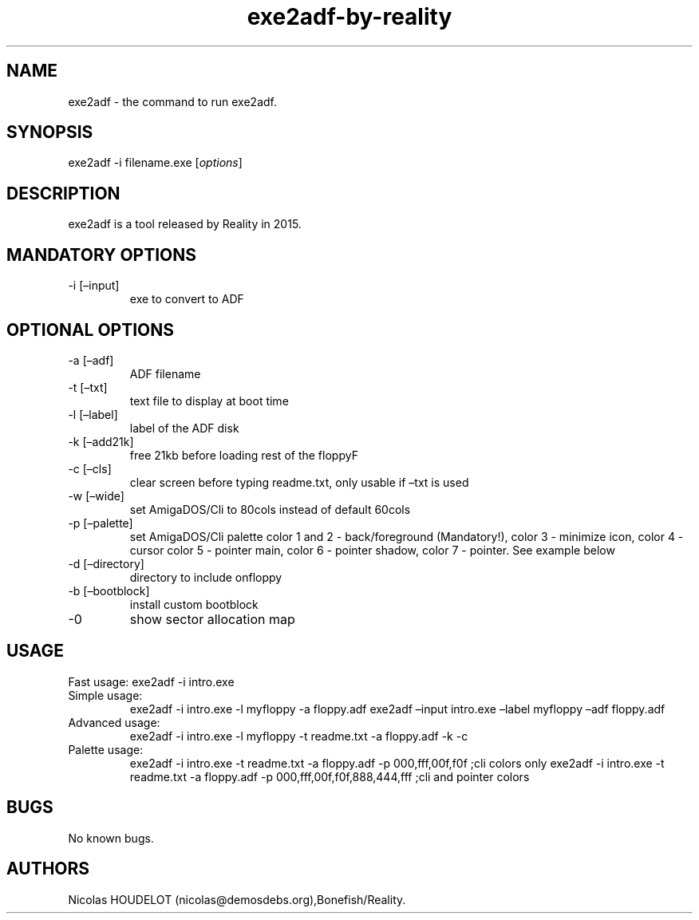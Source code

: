 .\" Automatically generated by Pandoc 2.9.2.1
.\"
.TH "exe2adf-by-reality" "1" "2019-12-21" "exe2adf User Manuals" ""
.hy
.SH NAME
.PP
exe2adf - the command to run exe2adf.
.SH SYNOPSIS
.PP
exe2adf -i filename.exe [\f[I]options\f[R]]
.SH DESCRIPTION
.PP
exe2adf is a tool released by Reality in 2015.
.SH MANDATORY OPTIONS
.TP
-i [\[en]input]
exe to convert to ADF
.SH OPTIONAL OPTIONS
.TP
-a [\[en]adf]
ADF filename
.TP
-t [\[en]txt]
text file to display at boot time
.TP
-l [\[en]label]
label of the ADF disk
.TP
-k [\[en]add21k]
free 21kb before loading rest of the floppyF
.TP
-c [\[en]cls]
clear screen before typing readme.txt, only usable if \[en]txt is used
.TP
-w [\[en]wide]
set AmigaDOS/Cli to 80cols instead of default 60cols
.TP
-p [\[en]palette]
set AmigaDOS/Cli palette color 1 and 2 - back/foreground (Mandatory!),
color 3 - minimize icon, color 4 - cursor color 5 - pointer main, color
6 - pointer shadow, color 7 - pointer.
See example below
.TP
-d [\[en]directory]
directory to include onfloppy
.TP
-b [\[en]bootblock]
install custom bootblock
.TP
-0
show sector allocation map
.SH USAGE
.PP
Fast usage: exe2adf -i intro.exe
.TP
Simple usage:
exe2adf -i intro.exe -l myfloppy -a floppy.adf exe2adf \[en]input
intro.exe \[en]label myfloppy \[en]adf floppy.adf
.TP
Advanced usage:
exe2adf -i intro.exe -l myfloppy -t readme.txt -a floppy.adf -k -c
.TP
Palette usage:
exe2adf -i intro.exe -t readme.txt -a floppy.adf -p 000,fff,00f,f0f ;cli
colors only exe2adf -i intro.exe -t readme.txt -a floppy.adf -p
000,fff,00f,f0f,888,444,fff ;cli and pointer colors
.SH BUGS
.PP
No known bugs.
.SH AUTHORS
Nicolas HOUDELOT (nicolas\[at]demosdebs.org),Bonefish/Reality.
